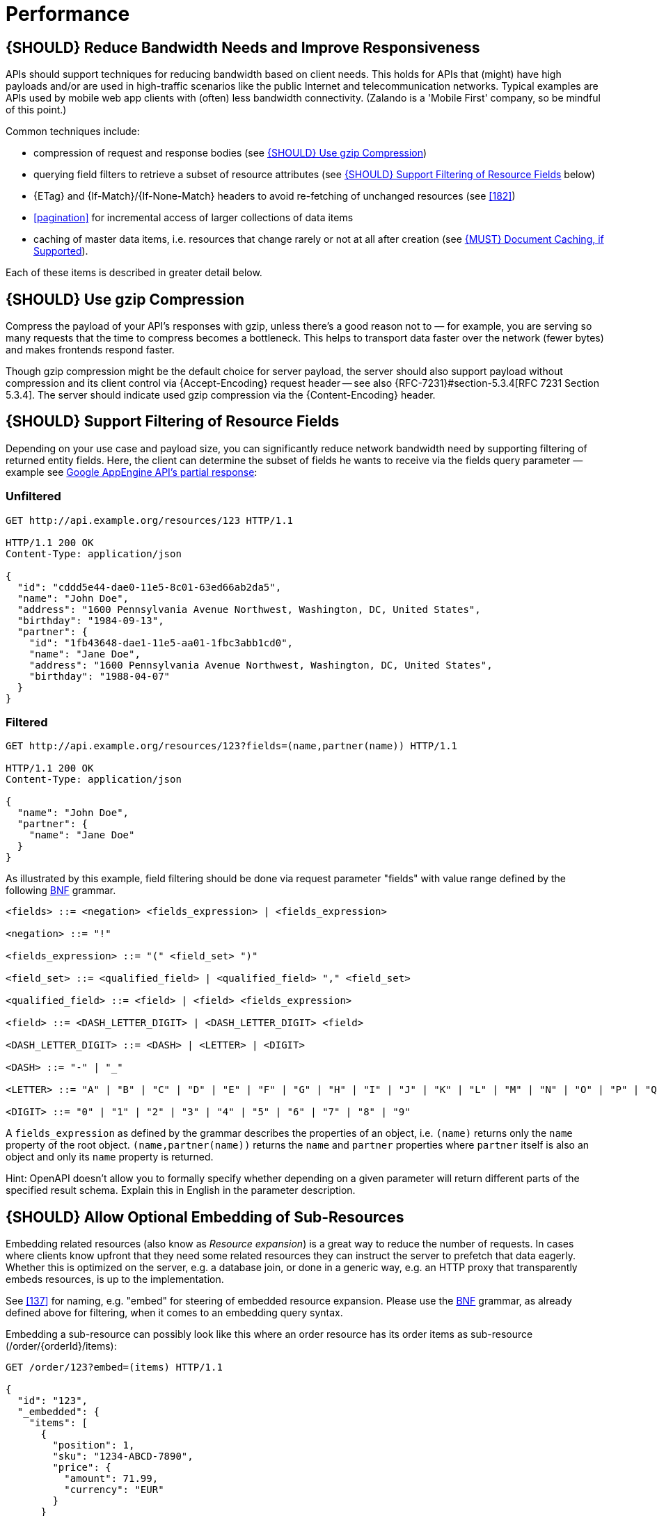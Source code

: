 [[performance]]
= Performance

[#155]
== {SHOULD} Reduce Bandwidth Needs and Improve Responsiveness

APIs should support techniques for reducing bandwidth based on client needs.
This holds for APIs that (might) have high payloads and/or are used in
high-traffic scenarios like the public Internet and telecommunication networks.
Typical examples are APIs used by mobile web app clients with (often) less
bandwidth connectivity. (Zalando is a 'Mobile First' company, so be mindful of
this point.)

Common techniques include:

* compression of request and response bodies (see <<156>>) 
* querying field filters to retrieve a subset of resource attributes (see
  <<157>> below)
* {ETag} and {If-Match}/{If-None-Match} headers to avoid re-fetching of
  unchanged resources (see <<182>>)
* <<pagination>> for incremental access of larger collections of data items
* caching of master data items, i.e. resources that change rarely or not
  at all after creation (see <<227>>).

Each of these items is described in greater detail below.

[#156]
== {SHOULD} Use gzip Compression

Compress the payload of your API’s responses with gzip, unless there’s a good
reason not to — for example, you are serving so many requests that the time to
compress becomes a bottleneck. This helps to transport data faster over the
network (fewer bytes) and makes frontends respond faster.

Though gzip compression might be the default choice for server payload, the
server should also support payload without compression and its client control
via {Accept-Encoding} request header -- see also {RFC-7231}#section-5.3.4[RFC
7231 Section 5.3.4]. The server should indicate used gzip compression via the
{Content-Encoding} header.

[#157]
== {SHOULD} Support Filtering of Resource Fields

Depending on your use case and payload size, you can significantly reduce
network bandwidth need by supporting filtering of returned entity fields. Here,
the client can determine the subset of fields he wants to receive via the
fields query parameter — example see
https://cloud.google.com/appengine/docs/python/taskqueue/rest/performance#partial-response[Google
AppEngine API's partial response]:

[[unfiltered]]
=== Unfiltered

[source,http]
----
GET http://api.example.org/resources/123 HTTP/1.1

HTTP/1.1 200 OK
Content-Type: application/json

{
  "id": "cddd5e44-dae0-11e5-8c01-63ed66ab2da5",
  "name": "John Doe",
  "address": "1600 Pennsylvania Avenue Northwest, Washington, DC, United States",
  "birthday": "1984-09-13",
  "partner": {
    "id": "1fb43648-dae1-11e5-aa01-1fbc3abb1cd0",
    "name": "Jane Doe",
    "address": "1600 Pennsylvania Avenue Northwest, Washington, DC, United States",
    "birthday": "1988-04-07"
  }
}
----

[[filtered]]
=== Filtered

[source,http]
----
GET http://api.example.org/resources/123?fields=(name,partner(name)) HTTP/1.1

HTTP/1.1 200 OK
Content-Type: application/json

{
  "name": "John Doe",
  "partner": {
    "name": "Jane Doe"
  }
}
----

As illustrated by this example, field filtering should be done via
request parameter "fields" with value range defined by the following
https://en.wikipedia.org/wiki/Backus%E2%80%93Naur_form[BNF] grammar.

[source,bnf]
----
<fields> ::= <negation> <fields_expression> | <fields_expression>

<negation> ::= "!"

<fields_expression> ::= "(" <field_set> ")"

<field_set> ::= <qualified_field> | <qualified_field> "," <field_set>

<qualified_field> ::= <field> | <field> <fields_expression>

<field> ::= <DASH_LETTER_DIGIT> | <DASH_LETTER_DIGIT> <field>

<DASH_LETTER_DIGIT> ::= <DASH> | <LETTER> | <DIGIT>

<DASH> ::= "-" | "_"

<LETTER> ::= "A" | "B" | "C" | "D" | "E" | "F" | "G" | "H" | "I" | "J" | "K" | "L" | "M" | "N" | "O" | "P" | "Q" | "R" | "S" | "T" | "U" | "V" | "W" | "X" | "Y" | "Z" | "a" | "b" | "c" | "d" | "e" | "f" | "g" | "h" | "i" | "j" | "k" | "l" | "m" | "n" | "o" | "p" | "q" | "r" | "s" | "t" | "u" | "v" | "w" | "x" | "y" | "z"

<DIGIT> ::= "0" | "1" | "2" | "3" | "4" | "5" | "6" | "7" | "8" | "9"
----

A `fields_expression` as defined by the grammar describes the properties
of an object, i.e. `(name)` returns only the `name` property of the root
object. `(name,partner(name))` returns the `name` and `partner`
properties where `partner` itself is also an object and only its `name`
property is returned.

Hint: OpenAPI doesn't allow you to formally specify whether depending on
a given parameter will return different parts of the specified result
schema. Explain this in English in the parameter description.

[#158]
== {SHOULD} Allow Optional Embedding of Sub-Resources

Embedding related resources (also know as _Resource expansion_) is a
great way to reduce the number of requests. In cases where clients know
upfront that they need some related resources they can instruct the
server to prefetch that data eagerly. Whether this is optimized on the
server, e.g. a database join, or done in a generic way, e.g. an HTTP
proxy that transparently embeds resources, is up to the implementation.

See <<137>> for naming, e.g. "embed" for steering of embedded
resource expansion. Please use the
https://en.wikipedia.org/wiki/Backus%E2%80%93Naur_form[BNF] grammar, as
already defined above for filtering, when it comes to an embedding query
syntax.

Embedding a sub-resource can possibly look like this where an order
resource has its order items as sub-resource (/order/\{orderId}/items):

[source,http]
----
GET /order/123?embed=(items) HTTP/1.1

{
  "id": "123",
  "_embedded": {
    "items": [
      {
        "position": 1,
        "sku": "1234-ABCD-7890",
        "price": {
          "amount": 71.99,
          "currency": "EUR"
        }
      }
    ]
  }
}
----

[#227]
== {MUST} Document Caching, if Supported

Caching has to take many aspects into account, e.g. general <<cacheable,
cacheability>> of response information, our guideline to protect endpoints
using SSL and <<104, OAuth authorization>>, resource update and invalidation
rules, existence of multiple consumer instances. As a consequence, caching is
in best case complex, in worst case inefficient.

As a consequence, client side as well as transparent web caching should be
avoided, unless the service supports and requires it to protect itself, e.g.
in case of a heavily used and therefore rate limited master data service, i.e.
data items that rarely or not at all change after creation.

As default, API providers and consumers should always set the {Cache-Control}
header set to {Cache-Control-no-store} and assume the same setting, if no
{Cache-Control} header is provided.

**Note:** There is no need to document this default setting. However, please
make sure that your framework is attaching this header value by default, or
ensure this manually, e.g. using the best practice of Spring Security as shown
below. Any setup deviating from this default must be sufficiently documented.

[source,http]
----
Cache-Control: no-cache, no-store, must-revalidate, max-age=0
----

If your service really requires to support caching, please observe the
following rules:

* Document all <<cacheable>> {GET}, {HEAD}, and {POST} endpoints by declaring
  the support of {Cache-Control}, {Vary}, and {ETag} headers in response.
  *Note:* you must not define the {Expires} header to prevent redundant and
  ambiguous definition of cache lifetime. A sensible default documentation of
  these headers is given below.
* Take care to specify the ability to support caching by defining the right
  caching boundaries, i.e. time-to-live and cache constraints, by providing
  sensible values for {Cache-Control} and {Vary} in your service. We will
  explain best practices below.
* Provide efficient methods to warm up and update caches, e.g. as follows:
** In general, you should support <<182, `ETag` Together With `If-Match`/
   `If-None-Match` Header>> on all <<cacheable>> endpoints.
** For larger data items support {HEAD} requests or more efficient {GET}
   requests with {If-None-Match} header to check for updates.
** For small data sets provide full collection {GET} requests supporting
   {ETag}, as well as {HEAD} requests or {GET} requests with {If-None-Match}
   to check for updates.
** For medium sized data sets provide full collection {GET} requests supporting
   {ETag} together with <<pagination>> and {entity-tag} filtering {GET} requests
   for limiting the response to changes since the provided {entity-tag}. *Note:*
   this is not supported by generic client and proxy caches on HTTP layer.

*Hint:* For proper cache support you must return {304} without content on a
failed {HEAD} or {GET} request with `If-None-Match: <entity-tag>` instead of {412}.

[source,yaml]
----
components:
  headers:
  - Cache-Control:
      description: |
        The RFC 7234 Cache-Control header field is providing directives to
        control how proxies and clients are allowed to cache responses results
        for performance. Clients and proxies are free to not support caching of
        results, however if they do, they must obey all directives mentioned in
        [RFC-7234 Section 5.2.2](https://tools.ietf.org/html/rfc7234) to the
        word.

        In case of caching, the directive provides the scope of the cache
        entry, i.e. only for the original user (private) or shared between all
        users (public), the lifetime of the cache entry in seconds (max-age),
        and the strategy how to handle a stale cache entry (must-revalidate).
        Please note, that the lifetime and validation directives for shared
        caches are different (s-maxage, proxy-revalidate).

      type: string
      required: false
      example: "private, must-revalidate, max-age=300"
  - Vary:
      description: |
        The RFC 7231 Vary header field in a response defines which parts of
        a request message, aside the target URL and HTTP method, might have
        influenced the response. A client or proxy cache must respect this
        information, to ensure that it delivers the correct cache entry (see
        [RFC-7231 Section
        7.1.4](https://tools.ietf.org/html/rfc7231#section-7.1.4)).

      type: string
      required: false
      example: "accept-encoding, accept-language"
  - ETag:
      description: |
        The RFC 7232 ETag header field in a response provides the entity-tag of
        a selected resource. The entity-tag is an opaque identifier for versions
        and representations of the same resource over time, regardless whether
        multiple versions are valid at the same time. An entity-tag consists of
        an opaque quoted string, possibly prefixed by a  weakness indicator (see
        [RFC 7232 Section 2.3](https://tools.ietf.org/html/rfc7232#section-2.3).

      type: string
      required: false
      example:  W/"xy", "5", "5db68c06-1a68-11e9-8341-68f728c1ba70"
----

The default setting for {Cache-Control} should contain the `private` directive
for endpoints with standard <<104, OAuth authorization>>, as well as the
`must-revalidate` directive to ensure, that the client does not use stale cache
entries. Last, the `max-age` directive should be set to a value between a few
seconds (`max-age=60`) and a few hours (`max-age=86400`) depending on the change
rate of your master data and your requirements to keep clients consistent.

[source,http]
----
Cache-Control: private, must-revalidate, max-age=300
----

The default setting for {Vary} is harder to determine correctly. It highly
depends on the API endpoint, e.g. whether it supports compression, accepts
different media types, or requires other request specific headers. To support
correct caching you have to carefully choose the value. However, a good first
default may be:

[source,http]
----
Vary: accept, accept-encoding
----

Anyhow, this is only relevant, if you encourage clients to install generic
HTTP layer client and proxy caches.

*Note:* generic client and proxy caching on HTTP level is hard to configure.
Therefore, we strongly recommend to attach the (possibly distributed) cache
directly to the service (or gateway) layer of your application. This relieves
from interpreting the {vary} header and greatly simplifies interpreting the
{Cache-Control} and {ETag} headers. Moreover, is highly efficient with respect
to caching performance and overhead, and allows more advanced.

Anyhow, please carefully read {RFC-7234}[RFC 7234] before adding any client or
proxy cache.
